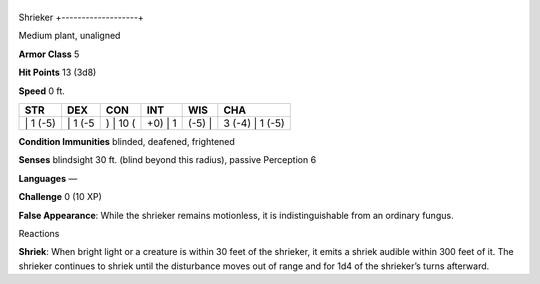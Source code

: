 +-------------------+
Shrieker 
+-------------------+

Medium plant, unaligned

**Armor Class** 5

**Hit Points** 13 (3d8)

**Speed** 0 ft.

+-------------+------------+-------------+------------+-----------+--------------------+
| STR         | DEX        | CON         | INT        | WIS       | CHA                |
+=============+============+=============+============+===========+====================+
| \| 1 (-5)   | \| 1 (-5   | ) \| 10 (   | +0) \| 1   | (-5) \|   | 3 (-4) \| 1 (-5)   |
+-------------+------------+-------------+------------+-----------+--------------------+

**Condition Immunities** blinded, deafened, frightened

**Senses** blindsight 30 ft. (blind beyond this radius), passive
Perception 6

**Languages** —

**Challenge** 0 (10 XP)

**False Appearance**: While the shrieker remains motionless, it is
indistinguishable from an ordinary fungus.

Reactions

**Shriek**: When bright light or a creature is within 30 feet of the
shrieker, it emits a shriek audible within 300 feet of it. The shrieker
continues to shriek until the disturbance moves out of range and for 1d4
of the shrieker’s turns afterward.
